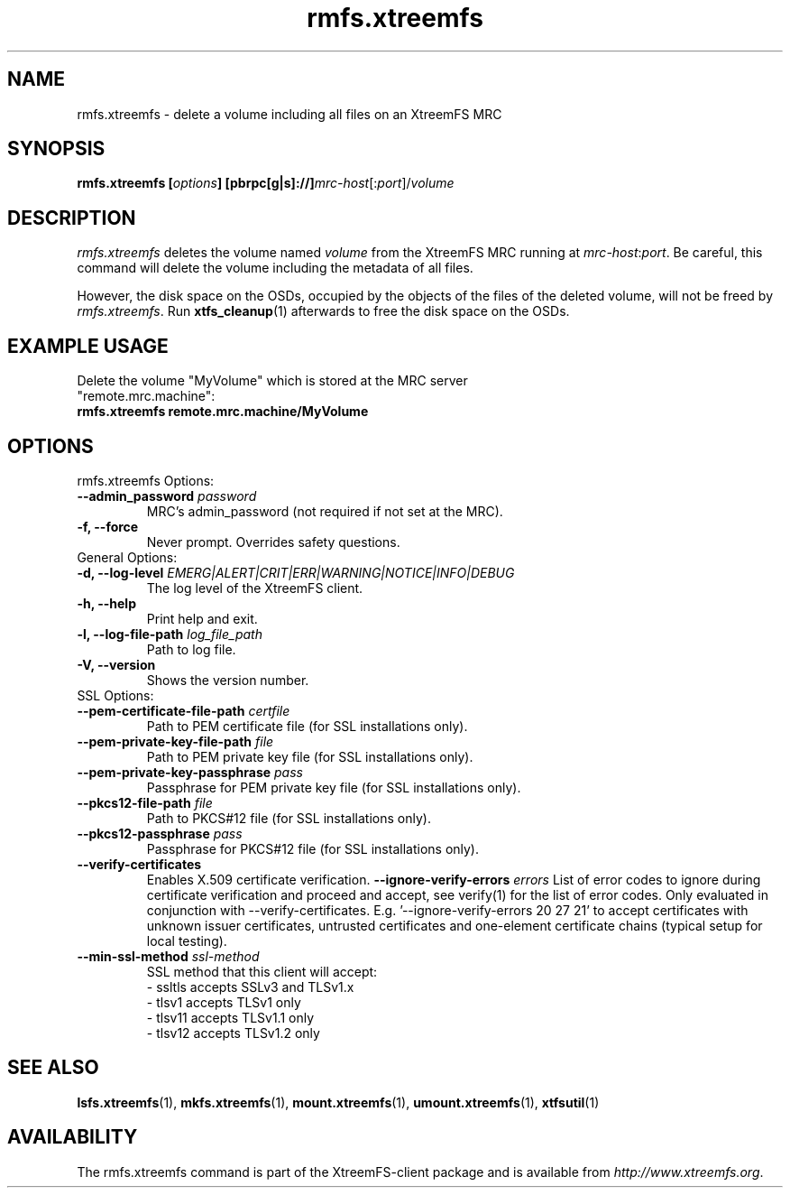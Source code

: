 .TH rmfs.xtreemfs 1 "July 2011" "The XtreemFS Distributed File System" "XtreemFS client"
.SH NAME
rmfs.xtreemfs - delete a volume including all files on an XtreemFS MRC
.SH SYNOPSIS
\fBrmfs.xtreemfs [\fIoptions\fB] [pbrpc[g|s]://]\fImrc-host\fR[:\fIport\fR]/\fIvolume
.br

.SH DESCRIPTION
.I rmfs.xtreemfs
deletes the volume named \fIvolume\fR from the XtreemFS MRC running at \fImrc-host\fR:\fIport\fR. Be careful, this command will delete the volume including the metadata of all files.

However, the disk space on the OSDs, occupied by the objects of the files of the deleted volume, will not be freed by \fIrmfs.xtreemfs\fR. Run
.BR xtfs_cleanup (1)
afterwards to free the disk space on the OSDs.

.SH EXAMPLE USAGE
.TP
Delete the volume "MyVolume" which is stored at the MRC server "remote.mrc.machine":
.TP
.B "rmfs.xtreemfs remote.mrc.machine/MyVolume"

.SH OPTIONS

.TP
rmfs.xtreemfs Options:
.TP
.BI "--admin_password " password
MRC's admin_password (not required if not set at the MRC).
.TP
.BI "-f, --force"
Never prompt. Overrides safety questions.

.TP
General Options:
.TP
.BI "-d, --log-level " EMERG|ALERT|CRIT|ERR|WARNING|NOTICE|INFO|DEBUG
The log level of the XtreemFS client.
.TP
.B "-h, --help"
Print help and exit.
.TP
.BI "-l, --log-file-path " log_file_path
Path to log file.
.TP
.BI "-V, --version"
Shows the version number.

.TP
SSL Options:
.TP
.BI "--pem-certificate-file-path " certfile
Path to PEM certificate file (for SSL installations only).
.TP
.BI "--pem-private-key-file-path " file
Path to PEM private key file (for SSL installations only).
.TP
.BI "--pem-private-key-passphrase " pass
Passphrase for PEM private key file (for SSL installations only).
.TP
.BI "--pkcs12-file-path " file
Path to PKCS#12 file (for SSL installations only).
.TP
.BI "--pkcs12-passphrase " pass
Passphrase for PKCS#12 file (for SSL installations only).
.TP
.BI "--verify-certificates "
Enables X.509 certificate verification.
.BI "--ignore-verify-errors " errors
List of error codes to ignore during certificate verification and proceed and accept, see verify(1) for the list of error codes. Only evaluated in conjunction with --verify-certificates.  E.g. '--ignore-verify-errors 20 27 21' to accept certificates with unknown issuer certificates, untrusted certificates and one-element certificate chains (typical setup for local testing).
.TP
.BI "--min-ssl-method " ssl-method
SSL method that this client will accept:
  - ssltls accepts SSLv3 and TLSv1.x
  - tlsv1 accepts TLSv1 only
  - tlsv11 accepts TLSv1.1 only
  - tlsv12 accepts TLSv1.2 only

.SH "SEE ALSO"
.BR lsfs.xtreemfs (1),
.BR mkfs.xtreemfs (1),
.BR mount.xtreemfs (1),
.BR umount.xtreemfs (1),
.BR xtfsutil (1)
.BR

.SH AVAILABILITY
The rmfs.xtreemfs command is part of the XtreemFS-client package and is available from \fIhttp://www.xtreemfs.org\fP.
